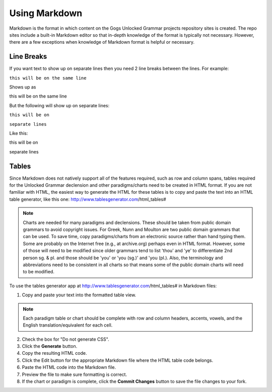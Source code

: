 Using Markdown
==============

Markdown is the format in which content on the Gogs Unlocked Grammar projects repository sites is created. The repo sites include a built-in Markdown editor so that in-depth knowledge of the format is typically not necessary. However, there are a few exceptions when knowledge of Markdown format is helpful or necessary.

Line Breaks
-----------

If you want text to show up on separate lines then you need 2 line breaks between the lines.  For example:

``this will be on
the same line``

Shows up as

this will be on
the same line

But the following will show up on separate lines:

``this will be on``

``separate lines``

Like this:

this will be on

separate lines


Tables
------

Since Markdown does not natively support all of the features required, such as row and column spans, tables required for the Unlocked Grammar declension and other paradigms/charts need to be created in HTML format. If you are not familiar with HTML, the easiest way to generate the HTML for these tables is to copy and paste the text into an HTML table generator, like this one: http://www.tablesgenerator.com/html_tables#

.. note:: Charts are needed for many paradigms and declensions. These should be taken from public domain grammars to avoid copyright issues. For Greek, Nunn and Moulton are two public domain grammars that can be used. To save time, copy paradigms/charts from an electronic source rather than hand typing them. Some are probably on the Internet free (e.g., at archive.org) perhaps even in HTML format. However, some of those will need to be modified since older grammars tend to list 'thou' and 'ye' to differentiate 2nd person sg. & pl. and those should be 'you' or 'you (sg.)' and 'you (pl.). Also, the terminology and abbreviations need to be consistent in all charts so that means some of the public domain charts will need to be modified.

To use the tables generator app at http://www.tablesgenerator.com/html_tables# in Markdown files:

1. Copy and paste your text into the formatted table view.

.. note:: Each paradigm table or chart should be complete with row and column headers, accents, vowels, and the English translation/equivalent for each cell.

2. Check the box for "Do not generate CSS".
3. Click the **Generate** button.
4. Copy the resulting HTML code.
5. Click the Edit button for the appropriate Markdown file where the HTML table code belongs.
6. Paste the HTML code into the Markdown file.
7. Preview the file to make sure formatting is correct.
8. If the chart or paradigm is complete, click the **Commit Changes** button to save the file changes to your fork.


